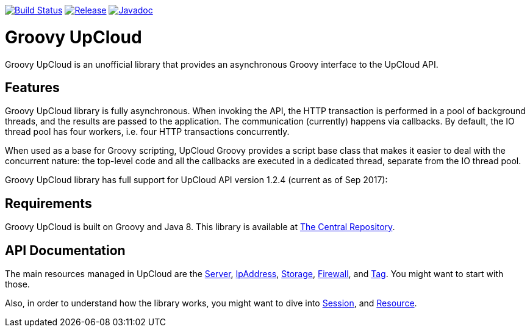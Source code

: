 image:https://travis-ci.org/vmj/groovy-upcloud.svg?branch=master["Build Status", link="https://travis-ci.org/vmj/groovy-upcloud"]
image:https://maven-badges.herokuapp.com/maven-central/fi.linuxbox.upcloud/groovy-upcloud-core/badge.svg["Release", link="http://search.maven.org/#search%7Cga%7C1%7Cg%3A%22fi.linuxbox.upcloud%22"]
image:https://www.javadoc.io/badge/fi.linuxbox.upcloud/groovy-upcloud-resource.svg["Javadoc", link="https://www.javadoc.io/doc/fi.linuxbox.upcloud/groovy-upcloud-resource"]

# Groovy UpCloud

Groovy UpCloud is an unofficial library that provides an asynchronous Groovy interface to the UpCloud API.

## Features

Groovy UpCloud library is fully asynchronous.  When invoking the API, the HTTP transaction is performed in a pool
of background threads, and the results are passed to the application.  The communication (currently) happens via
callbacks.  By default, the IO thread pool has four workers, i.e. four HTTP transactions concurrently.

When used as a base for Groovy scripting, UpCloud Groovy provides a script base class that makes it easier to
deal with the concurrent nature: the top-level code and all the callbacks are executed in a dedicated thread, separate
from the IO thread pool.

Groovy UpCloud library has full support for UpCloud API version 1.2.4 (current as of Sep 2017):

## Requirements

Groovy UpCloud is built on Groovy and Java 8.  This library is available at
http://search.maven.org/#search%7Cga%7C1%7Cg%3A%22fi.linuxbox.upcloud%22[The Central Repository].

## API Documentation

The main resources managed in UpCloud are the
https://www.javadoc.io/page/fi.linuxbox.upcloud/groovy-upcloud-resource/latest/fi/linuxbox/upcloud/resource/Server.html[Server],
https://www.javadoc.io/page/fi.linuxbox.upcloud/groovy-upcloud-resource/latest/fi/linuxbox/upcloud/resource/IpAddress.html[IpAddress],
https://www.javadoc.io/page/fi.linuxbox.upcloud/groovy-upcloud-resource/latest/fi/linuxbox/upcloud/resource/Storage.html[Storage],
https://www.javadoc.io/page/fi.linuxbox.upcloud/groovy-upcloud-resource/latest/fi/linuxbox/upcloud/resource/FirewallRule.html[Firewall], and
https://www.javadoc.io/page/fi.linuxbox.upcloud/groovy-upcloud-resource/latest/fi/linuxbox/upcloud/resource/Tag.html[Tag].
You might want to start with those.

Also, in order to understand how the library works, you might want to dive into
https://www.javadoc.io/page/fi.linuxbox.upcloud/groovy-upcloud-core/latest/fi/linuxbox/upcloud/core/Session.html[Session], and
https://www.javadoc.io/page/fi.linuxbox.upcloud/groovy-upcloud-core/latest/fi/linuxbox/upcloud/core/Resource.html[Resource].
